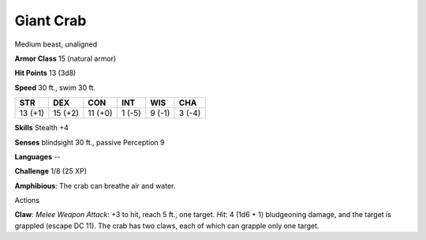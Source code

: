 
.. _srd:giant-crab:

Giant Crab
----------

Medium beast, unaligned

**Armor Class** 15 (natural armor)

**Hit Points** 13 (3d8)

**Speed** 30 ft., swim 30 ft.

+-----------+-----------+-----------+----------+----------+----------+
| STR       | DEX       | CON       | INT      | WIS      | CHA      |
+===========+===========+===========+==========+==========+==========+
| 13 (+1)   | 15 (+2)   | 11 (+0)   | 1 (-5)   | 9 (-1)   | 3 (-4)   |
+-----------+-----------+-----------+----------+----------+----------+

**Skills** Stealth +4

**Senses** blindsight 30 ft., passive Perception 9

**Languages** --

**Challenge** 1/8 (25 XP)

**Amphibious**: The crab can breathe air and water.

Actions

**Claw**: *Melee Weapon Attack*: +3 to hit, reach 5 ft., one target.
*Hit*: 4 (1d6 + 1) bludgeoning damage, and the target is grappled
(escape DC 11). The crab has two claws, each of which can grapple only
one target.
